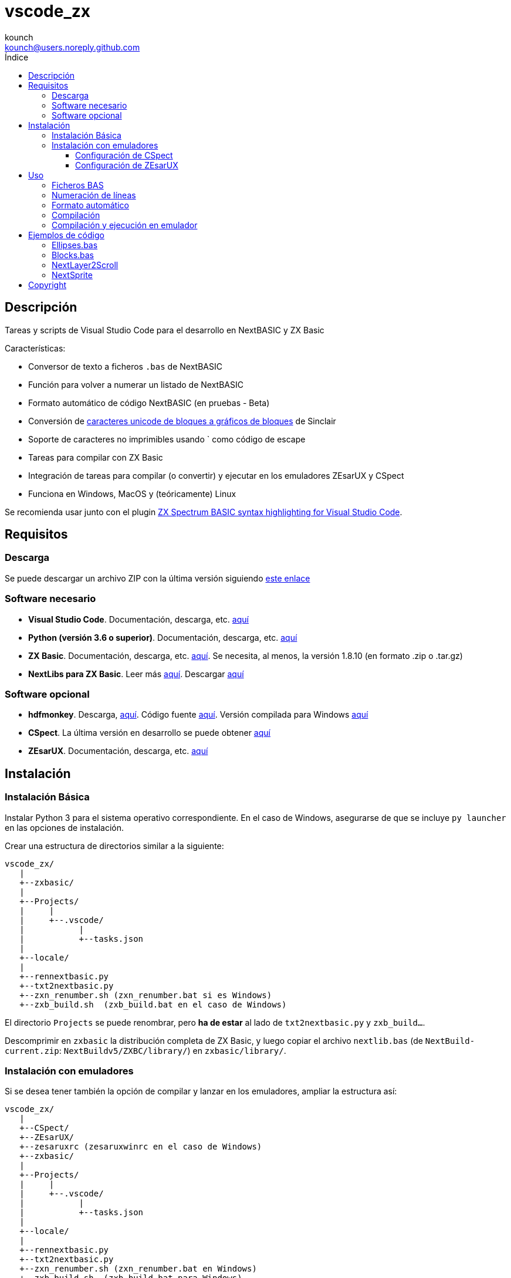 = vscode_zx
:author: kounch
:email: kounch@users.noreply.github.com
:Revision:  1.0
:description: Manual en español de vscode_zx
:keywords: Manual, Español, Spanish, vscode_zx, ZX Spectrum Next, BASIC
:icons: font
:source-highlighter: rouge
:toc: left
:toc-title: Índice
:toclevels: 4

<<<

== Descripción

Tareas y scripts de Visual Studio Code para el desarrollo en NextBASIC y ZX Basic

Características:

- Conversor de texto a ficheros `.bas` de NextBASIC
- Función para volver a numerar un listado de NextBASIC
- Formato automático de código NextBASIC (en pruebas - Beta)
- Conversión de https://en.wikipedia.org/wiki/Block_Elements[caracteres unicode de bloques a gráficos de bloques] de Sinclair
- Soporte de caracteres no imprimibles usando ` como código de escape
- Tareas para compilar con ZX Basic
- Integración de tareas para compilar (o convertir) y ejecutar en los emuladores ZEsarUX y CSpect
- Funciona en Windows, MacOS y (teóricamente) Linux

Se recomienda usar junto con el plugin https://github.com/jsanjose/zxbasic-vscode[ZX Spectrum BASIC syntax highlighting for Visual Studio Code].

<<<

== Requisitos

=== Descarga

Se puede descargar un archivo ZIP con la última versión siguiendo https://github.com/kounch/vscode_zx/releases/latest[este enlace]

=== Software necesario

- *Visual Studio Code*. Documentación, descarga, etc. https://code.visualstudio.com/[aquí]

- *Python (versión 3.6 o superior)*. Documentación, descarga, etc. https://www.python.org/[aquí]

- *ZX Basic*. Documentación, descarga, etc. https://zxbasic.readthedocs.io[aquí]. Se necesita, al menos, la versión 1.8.10 (en formato .zip o .tar.gz)

- *NextLibs para ZX Basic*. Leer más http://zxbasic.uk/nextbuild/the-nextlibs/[aquí]. Descargar http://zxbasic.uk/nextbuild/download/[aquí]

=== Software opcional

- *hdfmonkey*. Descarga, http://files.zxdemo.org/gasman/speccy/hdfmonkey/[aquí]. Código fuente https://github.com/gasman/hdfmonkey[aquí]. Versión compilada para Windows http://uto.speccy.org/[aquí]

- *CSpect*. La última versión en desarrollo se puede obtener https://dailly.blogspot.com/[aquí]

- *ZEsarUX*. Documentación, descarga, etc. https://github.com/chernandezba/zesarux[aquí]

<<<

== Instalación

=== Instalación Básica

Instalar Python 3 para el sistema operativo correspondiente. En el caso de Windows, asegurarse de que se incluye `py launcher` en las opciones de instalación.

Crear una estructura de directorios similar a la siguiente:

    vscode_zx/
       |
       +--zxbasic/
       |
       +--Projects/
       |     |
       |     +--.vscode/
       |           |
       |           +--tasks.json
       |
       +--locale/
       |
       +--rennextbasic.py
       +--txt2nextbasic.py
       +--zxn_renumber.sh (zxn_renumber.bat si es Windows)
       +--zxb_build.sh  (zxb_build.bat en el caso de Windows)

El directorio `Projects` se puede renombrar, pero *ha de estar* al lado de `txt2nextbasic.py` y `zxb_build...`.

Descomprimir en `zxbasic` la distribución completa de ZX Basic, y luego copiar el archivo `nextlib.bas` (de `NextBuild-current.zip`: `NextBuildv5/ZXBC/library/`) en `zxbasic/library/`.

<<<

=== Instalación con emuladores

Si se desea tener también la opción de compilar y lanzar en los emuladores, ampliar la estructura así:

    vscode_zx/
       |
       +--CSpect/
       +--ZEsarUX/
       +--zesaruxrc (zesaruxwinrc en el caso de Windows)
       +--zxbasic/
       |
       +--Projects/
       |     |
       |     +--.vscode/
       |           |
       |           +--tasks.json
       |
       +--locale/
       |
       +--rennextbasic.py
       +--txt2nextbasic.py
       +--zxn_renumber.sh (zxn_renumber.bat en Windows)
       +--zxb_build.sh  (zxb_build.bat para Windows)
       |
       +--hdfmonkey  (hdfmonkey.exe en el caso de Windows)

...y descomprimir en `CSpect/` y `ZEsarUX/` los dos emuladores (en el caso de MacOS, copiar directamente la app de ZEsarUX al lado de `zxb_build.sh`).

Ahora, para cada emulador, se ha de configurar la SD para la emulación.

<<<

==== Configuración de CSpect

Tras obtener un archivo de imagen de SD, renombrarlo como `systemnext.img`, y copiarlo en el directorio `CSpect/`, junto con los ficheros `enNextZX.rom` y `enNxtmmc.rom`. (Ver https://www.specnext.com/latestdistro/[aquí] para más información y http://www.zxspectrumnext.online/cspect/[aquí] para la descarga).

Creamos la estructura en la SD donde se guardarán nuestros programas compilados:

[source,shell]
----
cd /(...)/vscode_zx/
hdfmonkey mkdir ./CSpect/systemnext.img /devel
----

Opcionalmente, usando `hdfmonkey`, sustituimos `autoexec.bat` de la distribución original por el que está disponible en `ToInstall/autoexec.bas`. Por ejemplo:

[source,shell]
----
hdfmonkey put ./CSpect/systemnext.img ./ToInstall/autoexec.bat /nextzxos/autoexec.bas
----

<<<

==== Configuración de ZEsarUX

Modificar el archivo `zesaruxrc` (`zesaruxwinrc` en el caso de Windows), poniendo en `--mmc-file` la ruta completa al archivo tbblue.mmc`.

Se puede utilizar el archivo proporcionado por la propia distribución del emulador. Si se prefiere utilizar uno descargado, renombrarlo como `tbblue.mmc`, y copiarlo en el directorio `ZEsarUX/`.

Creamos la estructura en la SD donde se guardarán nuestros programas compilados:

[source,shell]
----
cd /(...)/vscode_zx/
hdfmonkey mkdir ./ZEsarUX/tbblue.mmc /devel
----

En el caso de MacOS

[source,shell]
----
cd /(...)/vscode_zx/
hdfmonkey mkdir ./ZEsarUX.app/Contents/Resources/tbblue.mmc /devel
----

Opcionalmente, usando `hdfmonkey`, sustituimos `autoexec.bat` de la distribución original por el que está disponible en `ToInstall/autoexec.bas`. Por ejemplo:

[source,shell]
----
hdfmonkey put ./ZEsarUX/tbblue.mmc ./ToInstall/autoexec.bat /nextzxos/autoexec.bas
----

En el caso de MacOS

[source,shell]
----
hdfmonkey put ./ZEsarUX.app/Contents/Resources/tbblue.mmc ./ToInstall/autoexec.bat /nextzxos/autoexec.bas
----

<<<

== Uso

=== Ficheros BAS

Las tareas y scripts están diseñados para tratar con ficheros de texto, con extensión `.bas`, con codificación UTF-8, con saltos de línea windows (CRLF).

Las palabras clave de NextBASIC deben estar siempre en mayúsculas (esto ofrece compatibilidad con programas que usan nombres de variable iguales a los nombres de alguna palabra clave).

Es posible utilizar https://en.wikipedia.org/wiki/Block_Elements[caracteres unicode de bloques] que serán automáticamente convertidos, así como caracteres no imprimibles, usando `` ` `` como código de escape y luego el código correspondiente, bien en decimal, o bien en hexadecimal (precedido por "`x`"). Por ejemplo, para indicar tinta roja y papel amarillo: `` `16`2`17`6``. o bien `` `x10`x02`x11`x06``. Este método también puede utilizarse para embeber pequeñas rutinas en código máquina dentro de líneas REM.

Se pueden consultar todos los códigos de Sinclair originales https://www.worldofspectrum.org/ZXBasicManual/zxmanappa.html[en este enlace]. Para ZX Spectrum Next, consultar el apéndice A del manual oficial.

=== Numeración de líneas

Abrir el directorio "Projects" (o con el nombre que se haya definido) desde Visual Studio Code.

El fichero `tasks.json` define una tarea de Visual Studio Code `Renumber NextBASIC` que, al ser invocada sobre un fichero `.bas` de texto, intentará ajustar de forma automática todos los números de línea del código.

=== Formato automático

Abrir el directorio "Projects" (o con el nombre que se haya definido) desde Visual Studio Code.

El fichero `tasks.json` define una tarea de Visual Studio Code `Format NextBASIC` que, al ser invocada sobre un fichero `.bas` de texto, intentará dar un formato uniforme al código. Esto implica eliminar (o añadir) espacios extra alrededor de las palabras clave (tokens) de NextBASIC, tabular con espacios los números de línea, etc.

WARNING: La función de formato automático está actualmente en pruebas.

CAUTION: Cada vez que se ejecuta la tarea de formato automático, la versión anterior del código del programa se guarda como una copia, con extensión `.bak`. Por tanto, si se ejecuta la tarea dos veces seguidas, podría perderse completamente el código original.

<<<

=== Compilación

Abrir el directorio "Projects" (o con el nombre que se haya definido) desde Visual Studio Code.

El fichero `tasks.json` define varias tareas de Visual Studio Code `Build ZX Basic` y `Build NextBASIC` que, al ser invocadas sobre un fichero `.bas` de texto con código, creará un directorio `build` y, dentro de este, en el caso de NextBASIC, un fichero `.bas` con el programa y, en el caso de ZX Basic, un fichero `.bin` con el programa compilado, y un lanzador `.bas` para poder iniciarlo desde el navegador de ZX Next, ESXDOS o +3e DOS.

Por ejemplo, partiendo de un fichero ZX Basic:

       +--Projects/
             |
             +--.vscode/
             |     |
             |     +--tasks.json
             |
             +--Ejemplo.bas

Tras ejecutar la tarea, se creará:

       +--Projects/
             |
             +--.vscode/
             |     |
             |     +--tasks.json
             |
             +--Ejemplo.bas
             |
             +--build/
                  |
                  +-Ejemplo.bas
                  +-Ejemplo.bin

Los ficheros `.bas` no tienen por qué estar en la raíz del directorio `Projects`, pudiendo crearse tantos subdirectorios como se desee.

<<<

=== Compilación y ejecución en emulador

Existen otras dos tareas llamadas `Build ... And Run (CSpect)` y `Build .. And Run (ZEsarUX)` que sirven para realizar una compilación, copiar los dos archivos (`.bin` y `.bas`) en la SD virtual del emulador correspondiente, y luego lanzarlo. Si, además, se ha configurado el archivo `autoexec.bas`, se iniciará directamente un programa donde, pulsando cualquier tecla, excepto BREAK (Mayúsculas + Espacio), se intentará ejecutar el programa compilado. Si se pulsa BREAK, se saldrá al navegador de ZX Next.

Además, si se incluye un fichero `.filelist` con el mismo nombre que el fichero `.bas`, y con el nombre de otros ficheros dentro, la tarea intentará copiar también esos ficheros en la SD.

Por ejemplo, partiendo de un fichero ZX Basic y un fichero `.filelist`:

       +--Projects/
             |
             +--.vscode/
             |     |
             |     +--tasks.json
             |
             +--Ejemplo.bas
             +--Ejemplo.filelist
             +--Imagen1.scr
             +--Imagen2.scr
             +--Pantalla.bmp
             +--Pantalla2.bmp

Donde el fichero `Ejempo.filelist`tiene como contenido:

        Imagen1.scr
        Imagen2.scr
        Pantalla.bmp

Al ejecutar la tarea, no sólo se copiarán en la SD los ficheros `Ejemplo.bas` y `Ejemplo.bin`, sino que también se copiarán `Imagen1.scr`, `Imagen2.scr` y `Pantalla.bmp`, pero *no* se copiará `Pantalla2.bmp`.

<<<

== Ejemplos de código

Junto con la distribución se adjuntan algunos ejemplos de código.

=== Ellipses.bas

Ejemplo sencillo que aprovecha las posibilidades de ejecutar programas más rápidamente en NextOS.

=== Blocks.bas

Demostración de cómo se pueden escribir programas que usen https://en.wikipedia.org/wiki/Block_Elements[caracteres unicode de bloques].

=== NextLayer2Scroll

Dos ejemplos de cómo usar `LAYER` para hacer animaciones básicas. En los dos casos, lo primero que se solicita es el número de pasos que se quiere que tenga una vuelta completa de la animación. Notar cómo la versión v2 utiliza un cálculo previo para conseguir que la animación sea mucho más fluida.

=== NextSprite

Dos ejemplos del uso de Sprites desde NextBASIC. La versión v2 utiliza, además, los registros extendidos de NextOS (con el comando `REG`) para construir un bloque de sprites anclados a otro de referencia (en el procedimiento `CreateRelSprites`), con lo que la animación es mucho más fluida.

<<<

== Copyright

Copyright (c) 2020 {author} 

Permission to use, copy, modify, and/or distribute this software for any purpose with or without fee is hereby granted, provided that the above copyright notice and this permission notice appear in all copies.

THE SOFTWARE IS PROVIDED "AS IS" AND THE AUTHOR DISCLAIMS ALL WARRANTIES WITH REGARD TO THIS SOFTWARE INCLUDING ALL IMPLIED WARRANTIES OF MERCHANTABILITY AND FITNESS. IN NO EVENT SHALL THE AUTHOR BE LIABLE FOR ANY SPECIAL, DIRECT, INDIRECT, OR CONSEQUENTIAL DAMAGES OR ANY DAMAGES WHATSOEVER RESULTING FROM LOSS OF USE, DATA OR PROFITS, WHETHER IN AN ACTION OF CONTRACT, NEGLIGENCE OR OTHER TORTIOUS ACTION, ARISING OUT OF OR IN CONNECTION WITH THE USE OR PERFORMANCE OF THIS SOFTWARE
